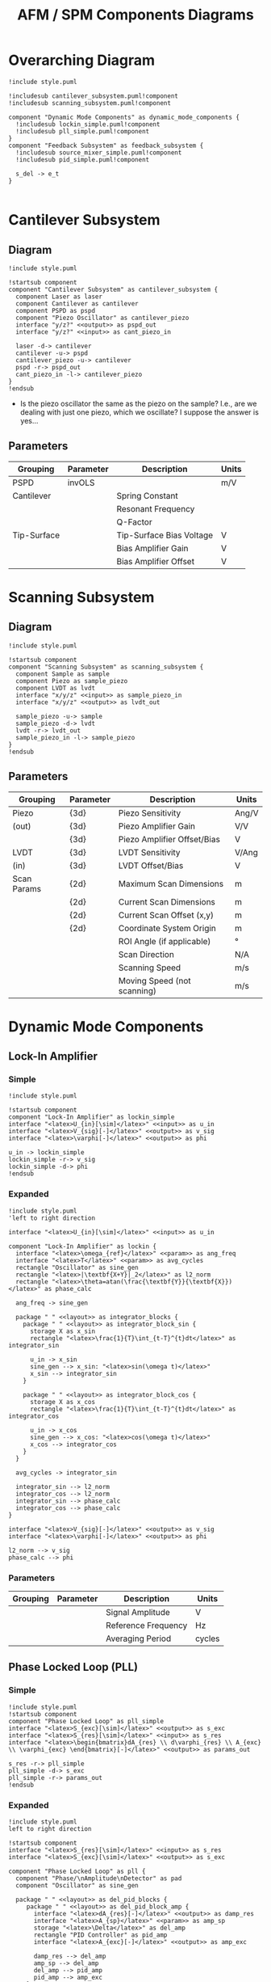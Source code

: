 #+title:AFM / SPM Components Diagrams
#+property: header-args :mkdirp yes :dir code :results value file

* Overarching Diagram
#+begin_src plantuml :tangle code/style.puml :exports none
  skinparam componentStyle uml2
  skinparam interface {
    backgroundColor<<input>> lightblue
    backgroundColor<<output>> pink
    backgroundColor<<param>> darkseagreen
  }

  skinparam package {
    borderColor<<layout>> transparent
  }

  hide stereotype
#+end_src

#+begin_src plantuml :file ../images/afm_components.png :tangle code/afm_components.puml
  !include style.puml

  !includesub cantilever_subsystem.puml!component
  !includesub scanning_subsystem.puml!component

  component "Dynamic Mode Components" as dynamic_mode_components {
    !includesub lockin_simple.puml!component
    !includesub pll_simple.puml!component
  }
  component "Feedback Subsystem" as feedback_subsystem {
    !includesub source_mixer_simple.puml!component
    !includesub pid_simple.puml!component

    s_del -> e_t
  }

#+end_src

#+RESULTS:
[[file:images/afm_components.png]]
* Cantilever Subsystem
** Diagram

#+begin_src plantuml :file ../images/cantilever_subsystem.png :tangle code/cantilever_subsystem.puml
  !include style.puml

  !startsub component
  component "Cantilever Subsystem" as cantilever_subsystem {
    component Laser as laser
    component Cantilever as cantilever
    component PSPD as pspd
    component "Piezo Oscillator" as cantilever_piezo
    interface "y/z?" <<output>> as pspd_out
    interface "y/z?" <<input>> as cant_piezo_in

    laser -d-> cantilever
    cantilever -u-> pspd
    cantilever_piezo -u-> cantilever
    pspd -r-> pspd_out
    cant_piezo_in -l-> cantilever_piezo
  }
  !endsub
#+end_src

#+RESULTS:
[[file:images/cantilever_subsystem.png]]

- Is the piezo oscillator the same as the piezo on the sample? I.e., are we dealing with just one piezo, which we oscillate? I suppose the answer is yes...

** Parameters

| Grouping    | Parameter | Description              | Units |
|-------------+-----------+--------------------------+-------|
| PSPD        | invOLS    |                          | m/V   |
|-------------+-----------+--------------------------+-------|
| Cantilever  |           | Spring Constant          |       |
|             |           | Resonant Frequency       |       |
|             |           | Q-Factor                 |       |
|-------------+-----------+--------------------------+-------|
| Tip-Surface |           | Tip-Surface Bias Voltage | V     |
|             |           | Bias Amplifier Gain      | V     |
|             |           | Bias Amplifier Offset    | V     |
|-------------+-----------+--------------------------+-------|

* Scanning Subsystem
** Diagram

#+begin_src plantuml :file ../images/scanning_subsystem.png :tangle code/scanning_subsystem.puml
  !include style.puml

  !startsub component
  component "Scanning Subsystem" as scanning_subsystem {
    component Sample as sample
    component Piezo as sample_piezo
    component LVDT as lvdt
    interface "x/y/z" <<input>> as sample_piezo_in
    interface "x/y/z" <<output>> as lvdt_out

    sample_piezo -u-> sample
    sample_piezo -d-> lvdt
    lvdt -r-> lvdt_out
    sample_piezo_in -l-> sample_piezo
  }
  !endsub
#+end_src

#+RESULTS:
[[file:images/scanning_subsystem.png]]
** Parameters

| Grouping    | Parameter | Description                 | Units |
|-------------+-----------+-----------------------------+-------|
| Piezo       | {3d}      | Piezo Sensitivity           | Ang/V |
| (out)       | {3d}      | Piezo Amplifier Gain        | V/V   |
|             | {3d}      | Piezo Amplifier Offset/Bias | V     |
|-------------+-----------+-----------------------------+-------|
| LVDT        | {3d}      | LVDT Sensitivity            | V/Ang |
| (in)        | {3d}      | LVDT Offset/Bias            | V     |
|-------------+-----------+-----------------------------+-------|
| Scan Params | {2d}      | Maximum Scan Dimensions     | m     |
|             | {2d}      | Current Scan Dimensions     | m     |
|             | {2d}      | Current Scan Offset (x,y)   | m     |
|             | {2d}      | Coordinate System Origin    | m     |
|             |           | ROI Angle (if applicable)   | \deg  |
|             |           | Scan Direction              | N/A   |
|             |           | Scanning Speed              | m/s   |
|             |           | Moving Speed (not scanning) | m/s   |
|-------------+-----------+-----------------------------+-------|
* Dynamic Mode Components
** Lock-In Amplifier
*** Simple

#+begin_src plantuml :file ../images/lockin_simple.png :tangle code/lockin_simple.puml
  !include style.puml

  !startsub component
  component "Lock-In Amplifier" as lockin_simple
  interface "<latex>U_{in}[\sim]</latex>" <<input>> as u_in
  interface "<latex>V_{sig}[-]</latex>" <<output>> as v_sig
  interface "<latex>\varphi[-]</latex>" <<output>> as phi

  u_in -> lockin_simple
  lockin_simple -r-> v_sig
  lockin_simple -d-> phi
  !endsub
#+end_src

#+RESULTS:
[[file:images/lockin_simple.png]]

*** Expanded

#+begin_src plantuml :file ../images/lockin.png :tangle code/lockin.puml
  !include style.puml
  'left to right direction

  interface "<latex>U_{in}[\sim]</latex>" <<input>> as u_in

  component "Lock-In Amplifier" as lockin {
    interface "<latex>\omega_{ref}</latex>" <<param>> as ang_freq
    interface "<latex>T</latex>" <<param>> as avg_cycles
    rectangle "Oscillator" as sine_gen
    rectangle "<latex>|\textbf{X+Y}|_2</latex>" as l2_norm
    rectangle "<latex>\theta=atan(\frac{\textbf{Y}}{\textbf{X}})</latex>" as phase_calc

    ang_freq -> sine_gen

    package " " <<layout>> as integrator_blocks {
      package " " <<layout>> as integrator_block_sin {
        storage X as x_sin
        rectangle "<latex>\frac{1}{T}\int_{t-T}^{t}dt</latex>" as integrator_sin

        u_in -> x_sin
        sine_gen --> x_sin: "<latex>sin(\omega t)</latex>"
        x_sin --> integrator_sin
      }

      package " " <<layout>> as integrator_block_cos {
        storage X as x_cos
        rectangle "<latex>\frac{1}{T}\int_{t-T}^{t}dt</latex>" as integrator_cos

        u_in -> x_cos
        sine_gen --> x_cos: "<latex>cos(\omega t)</latex>"
        x_cos --> integrator_cos
      }
    }

    avg_cycles -> integrator_sin

    integrator_sin --> l2_norm
    integrator_cos --> l2_norm
    integrator_sin --> phase_calc
    integrator_cos --> phase_calc
  }

  interface "<latex>V_{sig}[-]</latex>" <<output>> as v_sig
  interface "<latex>\varphi[-]</latex>" <<output>> as phi

  l2_norm --> v_sig
  phase_calc --> phi
#+end_src

#+RESULTS:
[[file:images/lockin.png]]

*** Parameters

| Grouping | Parameter | Description         | Units  |
|----------+-----------+---------------------+--------|
|          |           | Signal Amplitude    | V      |
|          |           | Reference Frequency | Hz     |
|          |           | Averaging Period    | cycles |
|----------+-----------+---------------------+--------|
** Phase Locked Loop (PLL)
*** Simple

#+begin_src plantuml :file ../images/pll_simple.png :tangle code/pll_simple.puml
  !include style.puml
  !startsub component
  component "Phase Locked Loop" as pll_simple
  interface "<latex>S_{exc}[\sim]</latex>" <<output>> as s_exc
  interface "<latex>S_{res}[\sim]</latex>" <<input>> as s_res
  interface "<latex>\begin{bmatrix}dA_{res} \\ d\varphi_{res} \\ A_{exc} \\ \varphi_{exc} \end{bmatrix}[-]</latex>" <<output>> as params_out

  s_res -r-> pll_simple
  pll_simple -d-> s_exc
  pll_simple -r-> params_out
  !endsub
#+end_src

#+RESULTS:
[[file:images/pll_simple.png]]

*** Expanded

#+begin_src plantuml :file ../images/pll.png :tangle code/pll.puml
  !include style.puml
  left to right direction

  !startsub component
  interface "<latex>S_{res}[\sim]</latex>" <<input>> as s_res
  interface "<latex>S_{exc}[\sim]</latex>" <<output>> as s_exc

  component "Phase Locked Loop" as pll {
    component "Phase/\nAmplitude\nDetector" as pad
    component "Oscillator" as sine_gen

    package " " <<layout>> as del_pid_blocks {
       package " " <<layout>> as del_pid_block_amp {
         interface "<latex>dA_{res}[-]</latex>" <<output>> as damp_res
         interface "<latex>A_{sp}</latex>" <<param>> as amp_sp
         storage "<latex>\Delta</latex>" as del_amp
         rectangle "PID Controller" as pid_amp
         interface "<latex>A_{exc}[-]</latex>" <<output>> as amp_exc

         damp_res --> del_amp
         amp_sp --> del_amp
         del_amp --> pid_amp
         pid_amp --> amp_exc
       }

       package " " <<layout>> as del_pid_block_phase {
         interface "<latex>d\varphi_{res}[-]</latex>" <<output>> as dphase_res
         interface "<latex>\varphi_{sp}</latex>" <<param>> as phase_sp
         storage "<latex>\Delta</latex>" as del_phase
         rectangle "PID Controller" as pid_phase
         interface "<latex>\varphi_{exc}[-]</latex>" <<output>> as phase_exc

         dphase_res --> del_phase
         phase_sp --> del_phase
         del_phase --> pid_phase
         pid_phase --> phase_exc
         }
    }

    s_res --> pad
    pad --> damp_res
    pad --> dphase_res

    amp_exc --> sine_gen
    phase_exc --> sine_gen
    sine_gen --> s_exc
  }

  component "Resonator" as resonator
  s_exc -> resonator
  s_exc -u-> pad
  resonator -u-> s_res

  !endsub
#+end_src

#+RESULTS:
[[file:images/pll.png]]

*** Parameters

| Grouping | Parameter | Description | Units |
|----------+-----------+-------------+-------|
|          |           |             |       |
|          |           |             |       |
* Feedback Subsystem
** Source Mixer
*** Simple
#+begin_src plantuml :file ../images/source_mixer_simple.png :tangle code/source_mixer_simple.puml
  !include style.puml

  !startsub component
  component "Source Mixer" as source_mixer_simple
  interface "<latex>y_{[0:N]}</latex>" <<input>> as y_ts
  ' FIX ME I SHOULD NOT BE HERE!!!'
  'interface "<latex>r_{[0:N]}</latex>" <<param>> as r_ts
  interface "<latex>s_{\Delta}</latex>" <<output>> as s_del

  y_ts -> source_mixer_simple
  'r_ts -u-> source_mixer_simple
  source_mixer_simple -> s_del
  !endsub

#+end_src

#+RESULTS:
[[file:images/source_mixer_simple.png]]

*** Expanded

#+begin_src plantuml :file ../images/source_mixer.png :tangle code/source_mixer.puml
  !include style.puml
  left to right direction

  !startsub component
  interface "<latex>y_{[0:N]}</latex>" <<input>> as y_ts

  component "Source Mixer" as source_mixer {
    rectangle "<&layers>" as single_source_block #line:grey;line.dashed {
      rectangle "<latex>LPF_i</latex>" as lpf
      rectangle "<latex>TR_i</latex>" as tr
      storage "<latex>\Delta</latex>" as delta
      interface "<latex>y_{sp}_{i}</latex>" <<param>> as sp_i
      interface "<latex>G_i</latex>" <<param>> as g_i
      storage "X" as gain

      lpf --> tr
      tr --> delta
      sp_i --> delta
      delta --> gain
      g_i --> gain
    }
  }

  y_ts --> lpf

  storage "<latex>\textbf{\Sigma}</latex>" as sum
  interface "<latex>s_{\Delta}(t)</latex>" <<output>> as s_del

  gain --> sum
  sum --> s_del
 !endsub

#+end_src

#+RESULTS:
[[file:images/source_mixer.png]]

*** Parameters

| Grouping        | Parameter   | Description                                         | Units |
|-----------------+-------------+-----------------------------------------------------+-------|
| Input           |             | Conversion factor (Units-to-V)                      | x/V   |
|-----------------+-------------+-----------------------------------------------------+-------|
| Low-Pass Filter | f0          | Cut-off Frequency                                   | Hz    |
|                 | f0_min      | Min. F0 (if adaptive)                               | Hz    |
|                 | f0_max      | Max. F0 (if adaptive)                               | Hz    |
|                 | I_crossover | Current Crossover (if adaptive)                     | A     |
|-----------------+-------------+-----------------------------------------------------+-------|
| Transform       |             | Mode: 0:Off, 1:On, 2:Log, 4:IIR, 8:FUZZY            | n/a   |
|                 |             | Fuzzy-Mode Threshold Level (FUZZY Only)             | V     |
|-----------------+-------------+-----------------------------------------------------+-------|
| Miscellaneous   |             | Reference Set-Point (fixed or provided by signal)   | V     |
|                 |             | Gi: gain applied to final signal i (before summing) |       |
|-----------------+-------------+-----------------------------------------------------+-------|

** PID Controller
*** Simple

#+begin_src plantuml :file ../images/pid_simple.png :tangle code/pid_simple.puml
  !include style.puml

  !startsub component
  interface "e(t)" <<input>> as e_t
  interface "u(t)" <<output>> as u_t
  component "PID Controller" as pid_simple

  e_t -> pid_simple
  pid_simple -> u_t
  !endsub

#+end_src

#+RESULTS:
[[file:images/pid_simple.png]]

*** Expanded

#+begin_src plantuml :file ../images/pid.png :tangle code/pid.puml
  !include style.puml
  left to right direction

  interface "e(t)" <<input>> as e_t
  interface "u(t)" <<output>> as u_t
  storage "<latex>\Delta</latex>" as diff
  rectangle "Plant / Process" as proc

  r_t --> diff
  y_t --> diff
  diff --> e_t
  u_t --> proc
  proc --> y_t

  !startsub pid
  component "PID Controller" as pid {
    package " " <<layout>> as pid_blocks {
      rectangle "<latex>\textbf{P}: K_p e(t)</latex>" as pid_p
      rectangle "<latex>\textbf{I}: K_i \int_{0}^{t}e(\tau)d\tau</latex>" as pid_i
      rectangle "<latex>\textbf{D}: K_d \frac{de(t)}{dt}</latex>" as pid_d

      pid_p -[hidden]right- pid_i
      pid_i -[hidden]right- pid_d
    }
    storage "<latex>\sum</latex>" as sum

    e_t --> pid_p
    e_t --> pid_i
    e_t --> pid_d

    pid_p --> sum
    pid_i --> sum
    pid_d --> sum

    sum --> u_t
  }
  !endsub
  #+end_src

#+RESULTS:
[[file:images/pid.png]]

*** Parameters

| Grouping | Parameter | Description       | Units |
|----------+-----------+-------------------+-------|
|          |           | Proportional Gain | V/V   |
|          |           | Integral Gain     | V/V   |
|          |           | Derivative Gain   | V/V   |
|----------+-----------+-------------------+-------|

